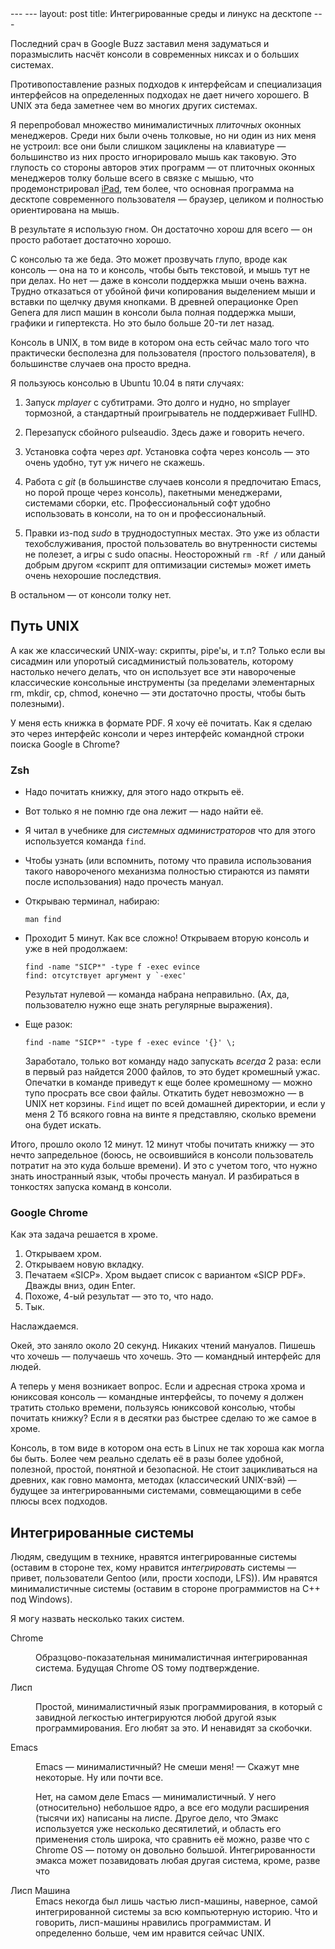#+OPTIONS: H:3 num:nil toc:nil \n:nil @:t ::t |:t ^:t -:t f:t *:t TeX:t LaTeX:nil skip:nil d:t tags:not-in-toc
#+STARTUP: SHOWALL INDENT
#+STARTUP: HIDESTARS
#+BEGIN_HTML
---
---
layout: post
title: Интегрированные среды и линукс на десктопе
---
#+END_HTML

Последний срач в Google Buzz заставил меня задуматься и поразмыслить
насчёт консоли в современных никсах и о больших системах.

Противопоставление разных подходов к интерфейсам и специализация
интерфейсов на определенных подходах не дает ничего хорошего. В UNIX
эта беда заметнее чем во многих других системах.

Я перепробовал множество минималистичных /плиточных/ оконных
менеджеров. Среди них были очень толковые, но ни один из них меня не
устроил: все они были слишком зациклены на клавиатуре — большинство из
них просто игнорировало мышь как таковую. Это глупость со стороны
авторов этих программ — от плиточных оконных менеджеров толку больше
всего в связке с мышью, что продемонстрировал [[http://www.apple.com/ipad][iPad]], тем более, что
основная программа на десктопе современного пользователя — браузер,
целиком и полностью ориентирована на мышь.

В результате я использую гном. Он достаточно хорош для всего — он просто
работает достаточно хорошо.

С консолью та же беда. Это может прозвучать глупо, вроде как консоль —
она на то и консоль, чтобы быть текстовой, и мышь тут не при делах. Но
нет — даже в консоли поддержка мыши очень важна. Трудно отказаться от
убойной фичи копирования выделением мыши и вставки по щелчку двумя
кнопками. В древней операционке Open Genera для лисп машин в консоли
была полная поддержка мыши, графики и гипертекста. Но это было больше
20-ти лет назад.

Консоль в UNIX, в том виде в котором она есть сейчас мало того что
практически бесполезна для пользователя (простого пользователя), в
большинстве случаев она просто вредна.

Я пользуюсь консолью в Ubuntu 10.04 в пяти случаях:

1. Запуск /mplayer/ с субтитрами. Это долго и нудно, но smplayer
   тормозной, а стандартный проигрыватель не поддерживает FullHD.

2. Перезапуск сбойного pulseaudio. Здесь даже и говорить нечего.

3. Установка софта через /apt/. Установка софта через консоль — это
   очень удобно, тут уж ничего не скажешь.

4. Работа с /git/ (в большинстве случаев консоли я предпочитаю Emacs,
   но порой проще через консоль), пакетными менеджерами, системами
   сборки, etc. Профессиональный софт удобно использовать в консоли,
   на то он и профессиональный.

5. Правки из-под /sudo/ в труднодоступных местах. Это уже из области
   техобслуживания, простой пользователь во внутренности системы не
   полезет, а игры с sudo опасны. Неосторожный =rm -Rf /= или даный
   добрым другом «скрипт для оптимизации системы» может иметь очень
   нехорошие последствия.

В остальном — от консоли толку нет.

** Путь UNIX

А как же классический UNIX-way: скрипты, pipe'ы, и т.п? Только если вы
сисадмин или упоротый сисадминистый пользователь, которому настолько
нечего делать, что он использует все эти навороченые классические
консольные инструменты (за пределами элементарных rm, mkdir, cp,
chmod, конечно — эти достаточно просты, чтобы быть полезными).

У меня есть книжка в формате PDF. Я хочу её почитать. Как я сделаю это
через интерфейс консоли и через интерфейс командной строки поиска
Google в Chrome?

*** Zsh

- Надо почитать книжку, для этого надо открыть её.

- Вот только я не помню где она лежит — надо найти её.

- Я читал в учебнике для /системных администраторов/ что для этого
  используется команда =find=.

- Чтобы узнать (или вспомнить, потому что правила использования такого навороченого
  механизма полностью стираются из памяти после использования) надо
  прочесть мануал.

- Открываю терминал, набираю:

  : man find

- Проходит 5 минут. Как все сложно! Открываем вторую
  консоль и уже в ней продолжаем:

  : find -name "SICP*" -type f -exec evince
  : find: отсутствует аргумент у `-exec' 

  Результат нулевой — команда набрана неправильно. (Ах, да,
  пользователю нужно еще знать регулярные выражения).

- Еще разок:

  : find -name "SICP*" -type f -exec evince '{}' \;

  Заработало, только вот команду надо запускать /всегда/ 2 раза: если
  в первый раз найдется 2000 файлов, то это будет кромешный
  ужас. Опечатки в команде приведут к еще более кромешному — можно
  тупо просрать все свои файлы. Откатить будет невозможно — в UNIX нет
  корзины. =Find= ищет по всей домашней директории, и если у меня 2 Тб
  всякого говна на винте я представляю, сколько времени она будет
  искать.

Итого, прошло около 12 минут. 12 минут чтобы почитать книжку — это
нечто запредельное (боюсь, не освоившийся в консоли пользователь
потратит на это куда больше времени). И это с учетом того, что нужно
знать иностранный язык, чтобы прочесть мануал. И разбираться в
тонкостях запуска команд в консоли.

*** Google Chrome

Как эта задача решается в хроме.

1. Открываем хром.
2. Открываем новую вкладку.
3. Печатаем «SICP». Хром выдает список с вариантом «SICP PDF». Дважды вниз, один Enter. 
4. Похоже, 4-ый результат — это то, что надо. 
5. Тык.

Наслаждаемся. 

Окей, это заняло около 20 секунд. Никаких чтений мануалов. Пишешь что
хочешь — получаешь что хочешь. Это — командный интерфейс для людей.

А теперь у меня возникает вопрос. Если и адресная строка хрома и
юниксовая консоль — командные интерфейсы, то почему я должен тратить
столько времени, пользуясь юниксовой консолью, чтобы почитать книжку?
Если я в десятки раз быстрее сделаю то же самое в хроме.

Консоль, в том виде в котором она есть в Linux не так хороша как могла
бы быть. Более чем реально сделать её в разы более удобной, полезной,
простой, понятной и безопасной. Не стоит зацикливаться на древних, как
говно мамонта, методах (классический UNIX-вэй) — будущее за
интегрированными системами, совмещающими в себе плюсы всех подходов.

** Интегрированные системы

Людям, сведущим в технике, нравятся интегрированные системы (оставим в
стороне тех, кому нравится /интегрировать/ системы — привет,
пользователи Gentoo (или, прости хосподи, LFS)). Им нравятся
минималистичные системы (оставим в стороне программистов на C++ под
Windows).

Я могу назвать несколько таких систем.

- Chrome :: Образцово-показательная минималистичная интегрированная
            система. Будущая Chrome OS тому подтверждение.

- Лисп :: Простой, минималистичный язык программирования, в который с
          завидной легкостью интегрируются любой другой язык
          программирования. Его любят за это. И ненавидят за скобочки.

- Emacs :: Emacs — минималистичный? Не смеши меня! — Скажут мне
           некоторые. Ну или почти все.

           Нет, на самом деле Emacs — минималистичный. У него
           (относительно) небольшое ядро, а все его модули расширения
           (тысячи их) написаны на лиспе. Другое дело, что Эмакс
           используется уже несколько десятилетий, и область его
           применения столь широка, что сравнить её можно, разве что с
           Chrome OS — потому он довольно большой. Интегрированности
           эмакса может позавидовать любая другая система, кроме,
           разве что

- Лисп Машина :: Emacs некогда был лишь частью лисп-машины, наверное,
                 самой интегрированной системы за всю компьютерную
                 историю. Что и говорить, лисп-машины нравились
                 программистам. И определенно больше, чем им нравится
                 сейчас UNIX.
